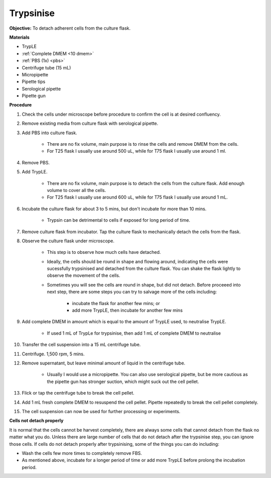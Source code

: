 .. _My target:

Trypsinise
==========

**Objective:** To detach adherent cells from the culture flask. 

.. image:: images/Trypsinise.png
    :width: 600

**Materials**

* TrypLE 
* :ref:`Complete DMEM <10 dmem>`
* :ref:`PBS (1x) <pbs>`
* Centrifuge tube (15 mL)
* Micropipette 
* Pipette tips 
* Serological pipette 
* Pipette gun

**Procedure**

#. Check the cells under microscope before procedure to confirm the cell is at desired confluency. 
#. Remove existing media from culture flask with serological pipette. 
#. Add PBS into culture flask. 

    * There are no fix volume, main purpose is to rinse the cells and remove DMEM from the cells.
    * For T25 flask I usually use around 500 uL, while for T75 flask I usually use around 1 ml.

#. Remove PBS.
#. Add TrypLE.

    * There are no fix volume, main purpose is to detach the cells from the culture flask. Add enough volume to cover all the cells. 
    * For T25 flask I usually use around 600 uL, while for T75 flask I usually use around 1 mL.

#. Incubate the culture flask for about 3 to 5 mins, but don't incubate for more than 10 mins.

    * Trypsin can be detrimental to cells if exposed for long period of time. 

#. Remove culture flask from incubator. Tap the culture flask to mechanically detach the cells from the flask. 
#. Observe the culture flask under microscope. 

    * This step is to observe how much cells have detached.
    * Ideally, the cells should be round in shape and flowing around, indicating the cells were sucessfully trypsinised and detached from the culture flask. You can shake the flask lightly to observe the movement of the cells. 
    * Sometimes you will see the cells are round in shape, but did not detach. Before proceeed into next step, there are some steps you can try to salvage more of the cells including: 

        * incubate the flask for another few mins; or  
        * add more TrypLE, then incubate for another few mins 

#. Add complete DMEM in amount which is equal to the amount of TrypLE used, to neutralise TrypLE. 

    * If used 1 mL of TrypLe for trypsinise, then add 1 mL of complete DMEM to neutralise

#. Transfer the cell suspension into a 15 mL centrifuge tube. 
#. Centrifuge. 1,500 rpm, 5 mins. 
#. Remove supernatant, but leave minimal amount of liquid in the centrifuge tube. 

    * Usually I would use a micropipette. You can also use serological pipette, but be more cautious as the pipette gun has stronger suction, which might suck out the cell pellet. 

#. Flick or tap the centrifuge tube to break the cell pellet. 
#. Add 1 mL fresh complete DMEM to resuspend the cell pellet. Pipette repeatedly to break the cell pellet completely. 
#. The cell suspension can now be used for further processing or experiments. 

**Cells not detach properly**

It is normal that the cells cannot be harvest completely, there are always some cells that cannot detach from the flask no matter what you do. Unless there are large number of cells that do not detach after the trypsinise step, you can ignore those cells. If cells do not detach properly after trypsinising, some of the things you can do including:

* Wash the cells few more times to completely remove FBS. 
* As mentioned above, incubate for a longer period of time or add more TrypLE before prolong the incubation period. 